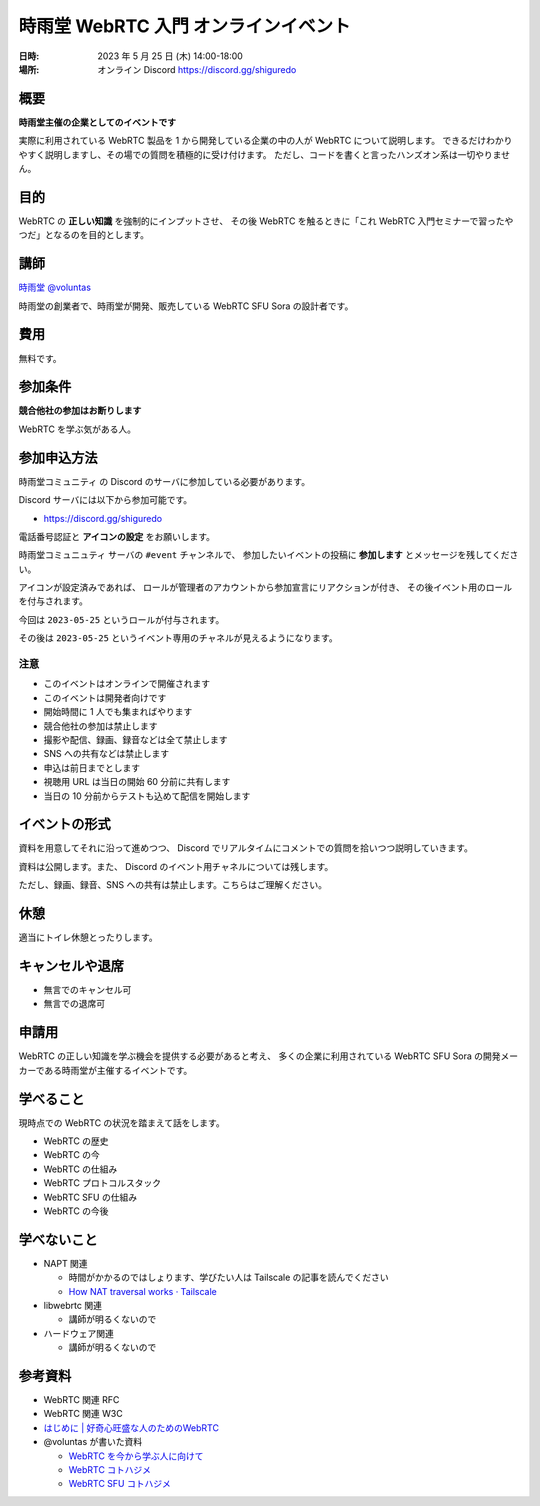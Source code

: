 #######################################
時雨堂 WebRTC 入門 オンラインイベント
#######################################

:日時: 2023 年 5 月 25 日 (木) 14:00-18:00
:場所: オンライン Discord https://discord.gg/shiguredo

概要
====

**時雨堂主催の企業としてのイベントです**

実際に利用されている WebRTC 製品を 1 から開発している企業の中の人が WebRTC について説明します。
できるだけわかりやすく説明しますし、その場での質問を積極的に受け付けます。
ただし、コードを書くと言ったハンズオン系は一切やりません。

目的
====

WebRTC の **正しい知識** を強制的にインプットさせ、
その後 WebRTC を触るときに「これ WebRTC 入門セミナーで習ったやつだ」となるのを目的とします。

講師
====

`時雨堂 <https://shiguredo.jp>`_ `@voluntas <https://twitter.com/voluntas>`_

時雨堂の創業者で、時雨堂が開発、販売している WebRTC SFU Sora の設計者です。

費用
====

無料です。

参加条件
==========

**競合他社の参加はお断りします**

WebRTC を学ぶ気がある人。

参加申込方法
===========

``時雨堂コミュニティ`` の Discord のサーバに参加している必要があります。

Discord サーバには以下から参加可能です。

- https://discord.gg/shiguredo

電話番号認証と **アイコンの設定** をお願いします。

``時雨堂コミュニュティ`` サーバの ``#event`` チャンネルで、
参加したいイベントの投稿に **参加します** とメッセージを残してください。

アイコンが設定済みであれば、 
ロールが管理者のアカウントから参加宣言にリアクションが付き、
その後イベント用のロールを付与されます。

今回は ``2023-05-25`` というロールが付与されます。

その後は ``2023-05-25`` というイベント専用のチャネルが見えるようになります。

注意
----

- このイベントはオンラインで開催されます
- このイベントは開発者向けです
- 開始時間に 1 人でも集まればやります
- 競合他社の参加は禁止します
- 撮影や配信、録画、録音などは全て禁止します
- SNS への共有などは禁止します
- 申込は前日までとします
- 視聴用 URL は当日の開始 60 分前に共有します
- 当日の 10 分前からテストも込めて配信を開始します

イベントの形式
================

資料を用意してそれに沿って進めつつ、
Discord でリアルタイムにコメントでの質問を拾いつつ説明していきます。

資料は公開します。また、 Discord のイベント用チャネルについては残します。

ただし、録画、録音、SNS への共有は禁止します。こちらはご理解ください。

休憩
================

適当にトイレ休憩とったりします。

キャンセルや退席
================

- 無言でのキャンセル可
- 無言での退席可

申請用
===========

WebRTC の正しい知識を学ぶ機会を提供する必要があると考え、
多くの企業に利用されている WebRTC SFU Sora の開発メーカーである時雨堂が主催するイベントです。

学べること
============

現時点での WebRTC の状況を踏まえて話をします。

- WebRTC の歴史
- WebRTC の今
- WebRTC の仕組み
- WebRTC プロトコルスタック
- WebRTC SFU の仕組み
- WebRTC の今後

学べないこと
============

- NAPT 関連

  - 時間がかかるのではしょります、学びたい人は Tailscale の記事を読んでください
  - `How NAT traversal works · Tailscale <https://tailscale.com/blog/how-nat-traversal-works/>`_
- libwebrtc 関連

  - 講師が明るくないので
- ハードウェア関連

  - 講師が明るくないので

参考資料
==========

- WebRTC 関連 RFC
- WebRTC 関連 W3C
- `はじめに | 好奇心旺盛な人のためのWebRTC <https://webrtcforthecurious.com/ja/>`_
- @voluntas が書いた資料

  - `WebRTC を今から学ぶ人に向けて <https://zenn.dev/voluntas/scraps/82b9e111f43ab3>`_
  - `WebRTC コトハジメ <https://gist.github.com/voluntas/67e5a26915751226fdcf>`_
  - `WebRTC SFU コトハジメ <https://gist.github.com/voluntas/4d2bd3e878965bdd747a>`_
